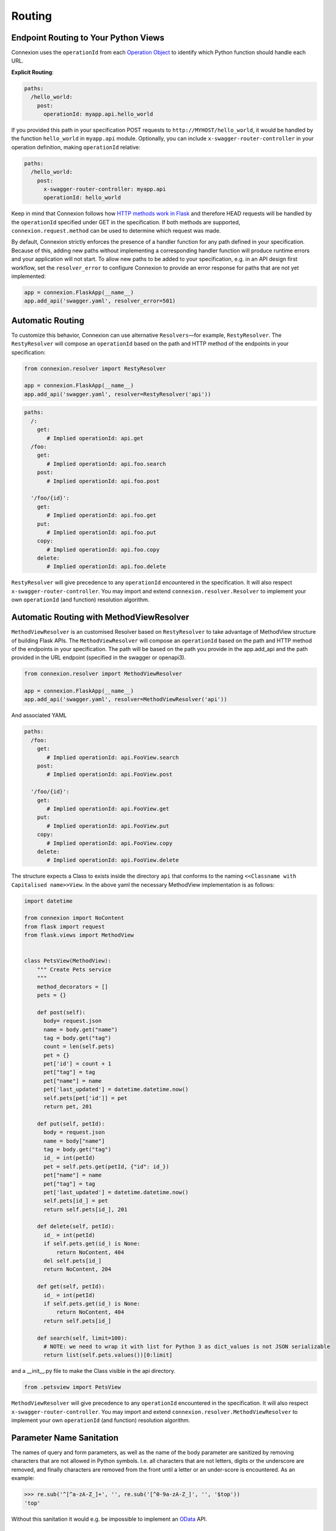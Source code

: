 Routing
=======

Endpoint Routing to Your Python Views
-------------------------------------

Connexion uses the ``operationId`` from each `Operation Object`_ to
identify which Python function should handle each URL.

**Explicit Routing**:

.. code-block:: yaml

    paths:
      /hello_world:
        post:
          operationId: myapp.api.hello_world

If you provided this path in your specification POST requests to
``http://MYHOST/hello_world``, it would be handled by the function
``hello_world`` in ``myapp.api`` module. Optionally, you can include
``x-swagger-router-controller`` in your operation definition, making
``operationId`` relative:

.. code-block:: yaml

    paths:
      /hello_world:
        post:
          x-swagger-router-controller: myapp.api
          operationId: hello_world

Keep in mind that Connexion follows how `HTTP methods work in Flask`_
and therefore HEAD requests will be handled by the ``operationId`` specified
under GET in the specification. If both methods are supported,
``connexion.request.method`` can be used to determine which request was made.

By default, Connexion strictly enforces the presence of a handler 
function for any path defined in your specification. Because of this, adding
new paths without implementing a corresponding handler function will produce 
runtime errors and your application will not start. To allow new paths to be 
added to your specification, e.g. in an API design first workflow, set the 
``resolver_error`` to configure Connexion to provide an error response for 
paths that are not yet implemented:

.. code-block:: python

    app = connexion.FlaskApp(__name__)
    app.add_api('swagger.yaml', resolver_error=501)

.. code-block:: yaml

Automatic Routing
-----------------

To customize this behavior, Connexion can use alternative
``Resolvers``—for example, ``RestyResolver``. The ``RestyResolver``
will compose an ``operationId`` based on the path and HTTP method of
the endpoints in your specification:

.. code-block:: python

    from connexion.resolver import RestyResolver

    app = connexion.FlaskApp(__name__)
    app.add_api('swagger.yaml', resolver=RestyResolver('api'))

.. code-block:: yaml

   paths:
     /:
       get:
          # Implied operationId: api.get
     /foo:
       get:
          # Implied operationId: api.foo.search
       post:
          # Implied operationId: api.foo.post

     '/foo/{id}':
       get:
          # Implied operationId: api.foo.get
       put:
          # Implied operationId: api.foo.put
       copy:
          # Implied operationId: api.foo.copy
       delete:
          # Implied operationId: api.foo.delete

``RestyResolver`` will give precedence to any ``operationId``
encountered in the specification. It will also respect
``x-swagger-router-controller``. You may import and extend
``connexion.resolver.Resolver`` to implement your own ``operationId``
(and function) resolution algorithm.

Automatic Routing with MethodViewResolver
-------------------------------------------

``MethodViewResolver`` is an customised Resolver based on ``RestyResolver``
to take advantage of MethodView structure of building Flask APIs.
The ``MethodViewResolver`` will compose an ``operationId`` based on the path and HTTP method of
the endpoints in your specification. The path will be based on the path you provide in the app.add_api and the path provided in the URL endpoint (specified in the swagger or openapi3).

.. code-block:: python

    from connexion.resolver import MethodViewResolver

    app = connexion.FlaskApp(__name__)
    app.add_api('swagger.yaml', resolver=MethodViewResolver('api'))

And associated YAML

.. code-block:: yaml

   paths:
     /foo:
       get:
          # Implied operationId: api.FooView.search
       post:
          # Implied operationId: api.FooView.post

     '/foo/{id}':
       get:
          # Implied operationId: api.FooView.get
       put:
          # Implied operationId: api.FooView.put
       copy:
          # Implied operationId: api.FooView.copy
       delete:
          # Implied operationId: api.FooView.delete


The structure expects a Class to exists inside the directory ``api`` that conforms to the naming ``<<Classname with Capitalised name>>View``.
In the above yaml the necessary MethodView implementation is as follows:

.. code-block:: python

  import datetime

  from connexion import NoContent
  from flask import request
  from flask.views import MethodView


  class PetsView(MethodView):
      """ Create Pets service
      """
      method_decorators = []
      pets = {}

      def post(self):
        body= request.json
        name = body.get("name")
        tag = body.get("tag")
        count = len(self.pets)
        pet = {}
        pet['id'] = count + 1
        pet["tag"] = tag
        pet["name"] = name
        pet['last_updated'] = datetime.datetime.now()
        self.pets[pet['id']] = pet
        return pet, 201

      def put(self, petId):
        body = request.json
        name = body["name"]
        tag = body.get("tag")
        id_ = int(petId)
        pet = self.pets.get(petId, {"id": id_})
        pet["name"] = name
        pet["tag"] = tag
        pet['last_updated'] = datetime.datetime.now()
        self.pets[id_] = pet
        return self.pets[id_], 201

      def delete(self, petId):
        id_ = int(petId)
        if self.pets.get(id_) is None:
            return NoContent, 404
        del self.pets[id_]
        return NoContent, 204

      def get(self, petId):
        id_ = int(petId)
        if self.pets.get(id_) is None:
            return NoContent, 404
        return self.pets[id_]

      def search(self, limit=100):
        # NOTE: we need to wrap it with list for Python 3 as dict_values is not JSON serializable
        return list(self.pets.values())[0:limit]

and a __init__.py file to make the Class visible in the api directory.

.. code-block:: Python

  from .petsview import PetsView

``MethodViewResolver`` will give precedence to any ``operationId``
encountered in the specification. It will also respect
``x-swagger-router-controller``. You may import and extend
``connexion.resolver.MethodViewResolver`` to implement your own ``operationId``
(and function) resolution algorithm.

Parameter Name Sanitation
-------------------------

The names of query and form parameters, as well as the name of the body
parameter are sanitized by removing characters that are not allowed in Python
symbols. I.e. all characters that are not letters, digits or the underscore are
removed, and finally characters are removed from the front until a letter or an
under-score is encountered. As an example:

.. code-block:: python

    >>> re.sub('^[^a-zA-Z_]+', '', re.sub('[^0-9a-zA-Z_]', '', '$top'))
    'top'

Without this sanitation it would e.g. be impossible to implement an
`OData
<http://www.odata.org>`_ API.

Parameter Variable Converters
-----------------------------

Connexion supports Flask's ``int``, ``float``, and ``path`` route parameter
`variable converters
<http://flask.pocoo.org/docs/0.12/quickstart/#variable-rules>`_.
Specify a route parameter's type as ``integer`` or ``number`` or its type as
``string`` and its format as ``path`` to use these converters. For example:

.. code-block:: yaml

  paths:
    /greeting/{name}:
      # ...
      parameters:
        - name: name
          in: path
          required: true
          type: string
          format: path

will create an equivalent Flask route ``/greeting/<path:name>``, allowing
requests to include forward slashes in the ``name`` url variable.

API Versioning and basePath
---------------------------

Setting a base path is useful for versioned APIs. An example of
a base path would be the ``1.0`` in ``http://MYHOST/1.0/hello_world``.

If you are using OpenAPI 3.x.x, you set your base URL path in the
servers block of the specification. You can either specify a full
URL, or just a relative path.

.. code-block:: yaml

    servers:
      - url: https://MYHOST/1.0
        description: full url example
      - url: /1.0
        description: relative path example

    paths:
      ...

If you are using OpenAPI 2.0, you can define a ``basePath`` on the top level
of your OpenAPI 2.0 specification.

.. code-block:: yaml

    basePath: /1.0

    paths:
      ...

If you don't want to include the base path in your specification, you
can provide it when adding the API to your application:

.. code-block:: python

    app.add_api('my_api.yaml', base_path='/1.0')

Swagger UI path
---------------

Swagger UI is available at ``/ui/`` by default.

You can choose another path through options:

.. code-block:: python

    options = {'swagger_url': '/'}
    app = connexion.App(__name__, options=options)

Swagger JSON
------------
Connexion makes the OpenAPI/Swagger specification in JSON format
available from ``swagger.json`` in the base path of the API.

You can disable the Swagger JSON at the application level:

.. code-block:: python

    app = connexion.FlaskApp(__name__, specification_dir='swagger/',
                        swagger_json=False)
    app.add_api('my_api.yaml')

You can also disable it at the API level:

.. code-block:: python

    app = connexion.FlaskApp(__name__, specification_dir='swagger/')
    app.add_api('my_api.yaml', swagger_json=False)

.. _Operation Object: https://github.com/swagger-api/swagger-spec/blob/master/versions/2.0.md#operation-object
.. _HTTP Methods work in Flask: http://flask.pocoo.org/docs/1.0/quickstart/#http-methods
